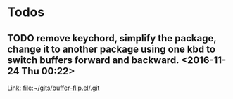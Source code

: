 * Todos
** TODO  remove keychord, simplify the package, change it to another package using one kbd to switch buffers forward and backward.                      <2016-11-24 Thu 00:22>

  Link: file:~/gits/buffer-flip.el/.git
